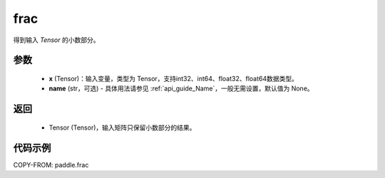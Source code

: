 .. _cn_api_tensor_frac:

frac
-------------------------------

.. py:function:: paddle.frac(x, name=None)


得到输入 `Tensor` 的小数部分。


参数
:::::::::
    - **x** (Tensor)：输入变量，类型为 Tensor，支持int32、int64、float32、float64数据类型。
    - **name** (str，可选) - 具体用法请参见 :ref:`api_guide_Name`，一般无需设置，默认值为 None。

返回
:::::::::
    - Tensor (Tensor)，输入矩阵只保留小数部分的结果。


代码示例
:::::::::

COPY-FROM: paddle.frac
